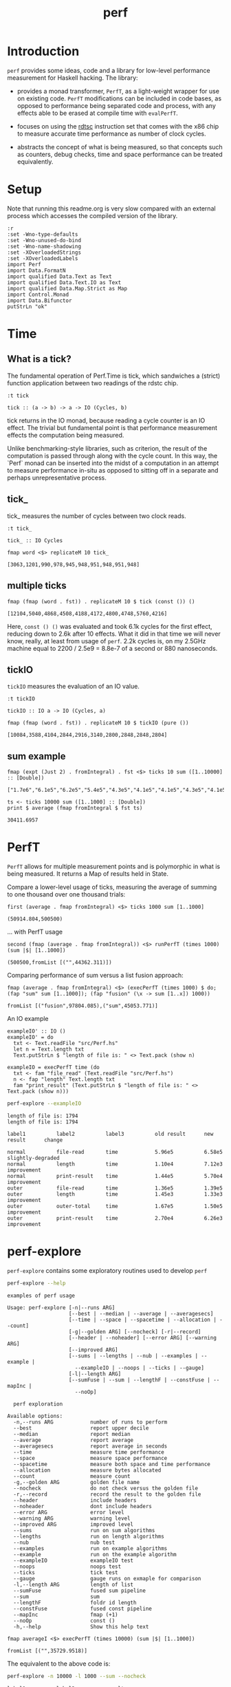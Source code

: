 #+TITLE: perf
#+PROPERTY: header-args :exports both
#+PROPERTY: header-args :eval no-export

[[https://hackage.haskell.org/package/perf][file:https://img.shields.io/hackage/v/perf.svg]] [[https://github.com/tonyday567/perf/actions?query=workflow%3Ahaskell-ci][file:https://github.com/tonyday567/perf/workflows/haskell-ci/badge.svg]]

* Introduction

~perf~ provides some ideas, code and a library for low-level performance measurement for Haskell hacking. The library:

- provides a monad transformer, ~PerfT~, as a light-weight wrapper for use on existing code. ~PerfT~ modifications can be included in code bases, as opposed to performance being separated code and  process, with any effects able to be erased at compile time with ~evalPerfT~.

- focuses on using the [[https://en.wikipedia.org/wiki/Time_Stamp_Counter][rdtsc]] instruction set that comes with the x86 chip to measure accurate time performance as number of clock cycles.

- abstracts the concept of what is being measured, so that concepts such as counters, debug checks, time and space performance can be treated equivalently.

* Setup

Note that running this readme.org is very slow compared with an external process which accesses the compiled version of the library.

#+begin_src haskell-ng :results output
:r
:set -Wno-type-defaults
:set -Wno-unused-do-bind
:set -Wno-name-shadowing
:set -XOverloadedStrings
:set -XOverloadedLabels
import Perf
import Data.FormatN
import qualified Data.Text as Text
import qualified Data.Text.IO as Text
import qualified Data.Map.Strict as Map
import Control.Monad
import Data.Bifunctor
putStrLn "ok"
#+end_src

#+RESULTS:
#+begin_example
Build profile: -w ghc-9.8.1 -O1
In order, the following will be built (use -v for more details):
 - perf-0.12.0.1 (lib) (first run)
Preprocessing library for perf-0.12.0.1..
GHCi, version 9.8.1: https://www.haskell.org/ghc/  :? for help
Loaded GHCi configuration from /Users/tonyday/haskell/perf/.ghci
[ 1 of 10] Compiling Perf.Stats       ( src/Perf/Stats.hs, interpreted )
[ 2 of 10] Compiling Perf.Types       ( src/Perf/Types.hs, interpreted )
[ 3 of 10] Compiling Perf.Time        ( src/Perf/Time.hs, interpreted )
[ 4 of 10] Compiling Perf.Space       ( src/Perf/Space.hs, interpreted )
[ 5 of 10] Compiling Perf.Count       ( src/Perf/Count.hs, interpreted )
[ 6 of 10] Compiling Perf.Measure     ( src/Perf/Measure.hs, interpreted )
[ 7 of 10] Compiling Perf.Report      ( src/Perf/Report.hs, interpreted )
[ 8 of 10] Compiling Perf.BigO        ( src/Perf/BigO.hs, interpreted )
[ 9 of 10] Compiling Perf.Algos       ( src/Perf/Algos.hs, interpreted )
[10 of 10] Compiling Perf             ( src/Perf.hs, interpreted )
Ok, 10 modules loaded.
Ok, 10 modules loaded.
ok
#+end_example

* Time
** What is a tick?

The fundamental operation of Perf.Time is tick, which sandwiches a (strict) function application between two readings of the rdstc chip.

#+begin_src haskell-ng :results output :exports both
:t tick
#+end_src

#+RESULTS:
: tick :: (a -> b) -> a -> IO (Cycles, b)

tick returns in the IO monad, because reading a cycle counter is an IO effect. The trivial but fundamental point is that performance measurement effects the computation being measured.

Unlike benchmarking-style libraries, such as criterion, the result of the computation is passed through along with the cycle count. In this way, the `Perf` monad can be inserted into the midst of a computation in an attempt to measure performance in-situ as opposed to sitting off in a separate and perhaps unrepresentative process.

** tick_

tick_ measures the number of cycles between two clock reads.

#+begin_src haskell-ng :results output :exports both
:t tick_
#+end_src

#+RESULTS:
: tick_ :: IO Cycles


#+begin_src haskell-ng :results output :exports both
fmap word <$> replicateM 10 tick_
#+end_src

#+RESULTS:
: [3063,1201,990,978,945,948,951,948,951,948]

** multiple ticks

#+begin_src haskell-ng :results output :exports both
fmap (fmap (word . fst)) . replicateM 10 $ tick (const ()) ()
#+end_src

#+RESULTS:
: [12104,5040,4868,4508,4188,4172,4800,4748,5760,4216]

Here, ~const () ()~ was evaluated and took 6.1k cycles for the first effect, reducing down to 2.6k after 10 effects. What it did in that time we will never know, really, at least from usage of ~perf~. 2.2k cycles is, on my 2.5GHz machine equal to 2200 / 2.5e9 = 8.8e-7 of a second or 880 nanoseconds.

** tickIO

~tickIO~ measures the evaluation of an IO value.

#+begin_src haskell-ng :results output :exports both
:t tickIO
#+end_src

#+RESULTS:
: tickIO :: IO a -> IO (Cycles, a)

#+begin_src haskell-ng :results output :exports both
fmap (fmap (word . fst)) . replicateM 10 $ tickIO (pure ())
#+end_src

#+RESULTS:
: [10084,3588,4104,2844,2916,3140,2800,2848,2848,2804]

** sum example

#+begin_src haskell-ng :exports both
fmap (expt (Just 2) . fromIntegral) . fst <$> ticks 10 sum ([1..10000] :: [Double])
#+end_src

#+RESULTS:
: ["1.7e6","6.1e5","6.2e5","5.4e5","4.3e5","4.1e5","4.1e5","4.3e5","4.1e5","4.1e5"]


#+begin_src haskell-ng :results output :exports both
ts <- ticks 10000 sum ([1..1000] :: [Double])
print $ average (fmap fromIntegral $ fst ts)
#+end_src

#+RESULTS:
: 30411.6957

* PerfT

~PerfT~ allows for multiple measurement points and is polymorphic in what is being measured. It returns a Map of results held in State.

Compare a lower-level usage of ticks, measuring the average of summing to one thousand over one thousand trials:

#+begin_src haskell-ng :results output :exports both
first (average . fmap fromIntegral) <$> ticks 1000 sum [1..1000]
#+end_src

#+RESULTS:
: (50914.804,500500)

... with PerfT usage

#+begin_src haskell-ng :results output :exports both
second (fmap (average . fmap fromIntegral)) <$> runPerfT (times 1000) (sum |$| [1..1000])
#+end_src

#+RESULTS:
: (500500,fromList [("",44362.311)])

Comparing performance of sum versus a list fusion approach:

#+begin_src haskell-ng :results output :exports both
fmap (average . fmap fromIntegral) <$> (execPerfT (times 1000) $ do; (fap "sum" sum [1..1000]); (fap "fusion" (\x -> sum [1..x]) 1000))
#+end_src

#+RESULTS:
: fromList [("fusion",97804.085),("sum",45053.771)]

An IO example

#+begin_src haskell-ng
exampleIO' :: IO ()
exampleIO' = do
  txt <- Text.readFile "src/Perf.hs"
  let n = Text.length txt
  Text.putStrLn $ "length of file is: " <> Text.pack (show n)
#+end_src

#+begin_src haskell-ng :results output :exports both
exampleIO = execPerfT time (do
  txt <- fam "file_read" (Text.readFile "src/Perf.hs")
  n <- fap "length" Text.length txt
  fam "print_result" (Text.putStrLn $ "length of file is: " <> Text.pack (show n)))
#+end_src

#+begin_src sh :results output :exports both
perf-explore --exampleIO
#+end_src

#+RESULTS:
#+begin_example
length of file is: 1794
length of file is: 1794

label1          label2          label3          old result      new result      change

normal          file-read       time            5.96e5          6.58e5          slightly-degraded
normal          length          time            1.10e4          7.12e3          improvement
normal          print-result    time            1.44e5          5.70e4          improvement
outer           file-read       time            1.36e5          1.39e5
outer           length          time            1.45e3          1.33e3          improvement
outer           outer-total     time            1.67e5          1.50e5          improvement
outer           print-result    time            2.70e4          6.26e3          improvement
#+end_example

* perf-explore

~perf-explore~ contains some exploratory routines used to develop =perf=

#+begin_src sh :results output :exports both
perf-explore --help
#+end_src

#+RESULTS:
#+begin_example
examples of perf usage

Usage: perf-explore [-n|--runs ARG]
                    [--best | --median | --average | --averagesecs]
                    [--time | --space | --spacetime | --allocation | --count]
                    [-g|--golden ARG] [--nocheck] [-r|--record]
                    [--header | --noheader] [--error ARG] [--warning ARG]
                    [--improved ARG]
                    [--sums | --lengths | --nub | --examples | --example |
                      --exampleIO | --noops | --ticks | --gauge]
                    [-l|--length ARG]
                    [--sumFuse | --sum | --lengthF | --constFuse | --mapInc |
                      --noOp]

  perf exploration

Available options:
  -n,--runs ARG            number of runs to perform
  --best                   report upper decile
  --median                 report median
  --average                report average
  --averagesecs            report average in seconds
  --time                   measure time performance
  --space                  measure space performance
  --spacetime              measure both space and time performance
  --allocation             measure bytes allocated
  --count                  measure count
  -g,--golden ARG          golden file name
  --nocheck                do not check versus the golden file
  -r,--record              record the result to the golden file
  --header                 include headers
  --noheader               dont include headers
  --error ARG              error level
  --warning ARG            warning level
  --improved ARG           improved level
  --sums                   run on sum algorithms
  --lengths                run on length algorithms
  --nub                    nub test
  --examples               run on example algorithms
  --example                run on the example algorithm
  --exampleIO              exampleIO test
  --noops                  noops test
  --ticks                  tick test
  --gauge                  gauge runs on exmaple for comparison
  -l,--length ARG          length of list
  --sumFuse                fused sum pipeline
  --sum                    sum
  --lengthF                foldr id length
  --constFuse              fused const pipeline
  --mapInc                 fmap (+1)
  --noOp                   const ()
  -h,--help                Show this help text
#+end_example

#+begin_src haskell-ng :results output :exports both
fmap averageI <$> execPerfT (times 10000) (sum |$| [1..1000])
#+end_src

#+RESULTS:
: fromList [("",35729.9518)]

The equivalent to the above code is:

#+begin_src sh :results output :exports both
perf-explore -n 10000 -l 1000 --sum --nocheck
#+end_src

#+RESULTS:
: label1          label2          results
:
: sum             time            1.47e4

** noops

This no-op experiment is useful to understand the pure time performance of the machinery around measurement. It can be (re)run with:

#+begin_src sh :results output :exports both
perf-explore --noops
#+end_src

#+RESULTS:
#+begin_example
label1          label2          label3          results

const           1st             time            6.05e3
const           2nd             time            2.80e1
const           3rd             time            3.60e1
const           4th             time            3.20e1
const           average         time            4.11e1
const           best            time            2.74e1
const           median          time            3.54e1
pure            1st             time            6.46e3
pure            2nd             time            7.60e1
pure            3rd             time            4.00e1
pure            4th             time            4.00e1
pure            average         time            4.28e1
pure            best            time            2.82e1
pure            median          time            3.64e1
No golden file found. To create one, run with '-r'
#+end_example

** measurement context

Exploration of how the code surrounding measurement effects performance.

#+begin_src sh :results drawer :exports both
perf-explore -n 1000 -l 1000 --ticks --nocheck
#+end_src

#+RESULTS:
:results:
|               | stepTime |   tick | tickForce | tickForceArgs | tickLazy | tickWHNF |  times |
| sumAux        |   1.46e4 | 1.51e4 |    1.65e4 |        1.45e4 |   1.96e1 |   1.45e4 | 1.46e4 |
| sumCata       |   1.45e4 | 1.82e4 |    1.45e4 |        1.45e4 |   1.99e1 |   1.46e4 | 1.48e4 |
| sumCo         |   1.45e4 | 1.46e4 |    1.46e4 |        1.63e4 |   2.02e1 |   1.45e4 | 1.44e4 |
| sumCoCase     |   1.44e4 | 1.51e4 |    1.61e4 |        1.46e4 |   2.78e1 |   2.10e4 | 1.49e4 |
| sumCoGo       |   2.61e4 | 1.46e4 |    3.82e4 |        2.55e4 |   2.04e1 |   1.45e4 | 2.59e4 |
| sumF          |   1.34e4 | 1.34e4 |    2.01e4 |        1.64e4 |   2.01e1 |   1.33e4 | 1.33e4 |
| sumFlip       |   1.37e4 | 1.34e4 |    1.34e4 |        1.33e4 |   2.06e1 |   1.41e4 | 1.33e4 |
| sumFlipLazy   |   1.33e4 | 1.34e4 |    1.33e4 |        1.34e4 |   2.01e1 |   1.37e4 | 1.34e4 |
| sumFoldr      |   1.44e4 | 1.45e4 |    2.18e4 |        1.68e4 |   3.22e1 |   1.54e4 | 1.45e4 |
| sumFuse       |   3.19e3 | 1.98e3 |    1.93e3 |        2.19e3 |   1.98e1 |   1.83e3 | 3.15e3 |
| sumFuseFoldl' |   1.88e3 | 2.46e3 |    2.02e3 |        2.27e3 |   2.39e1 |   2.38e3 | 2.15e3 |
| sumFuseFoldr  |   5.79e3 | 6.01e3 |    3.70e3 |        3.70e3 |   2.00e1 |   3.70e3 | 6.11e3 |
| sumFusePoly   |   2.67e3 | 2.68e3 |    2.65e3 |        2.29e3 |   2.73e1 |   2.44e3 | 2.60e3 |
| sumLambda     |   1.59e4 | 1.35e4 |    1.47e4 |        1.99e4 |   1.99e1 |   1.36e4 | 1.34e4 |
| sumMono       |   1.38e4 | 1.69e4 |    1.35e4 |        1.36e4 |   2.04e1 |   1.37e4 | 1.34e4 |
| sumPoly       |   1.99e4 | 1.42e4 |    1.35e4 |        1.73e4 |   1.97e1 |   1.35e4 | 1.51e4 |
| sumSum        |   1.34e4 | 1.36e4 |    1.34e4 |        1.35e4 |   1.99e1 |   1.34e4 | 2.01e4 |
| sumTail       |   2.03e4 | 1.37e4 |    1.34e4 |        1.34e4 |   1.99e1 |   1.34e4 | 2.01e4 |
| sumTailLazy   |   1.34e4 | 1.66e4 |    1.33e4 |        1.41e4 |   1.99e1 |   1.35e4 | 1.33e4 |
:end:

*** short list
#+begin_src sh :results drawer :exports both
perf-explore -n 10000 -l 10 --best --ticks
#+end_src

#+RESULTS:
:results:
|               | stepTime |   tick | tickForce | tickForceArgs | tickLazy | tickWHNF |  times |
| sumAux        |   1.81e2 | 2.33e2 |    1.81e2 |        1.82e2 |   1.32e1 |   1.83e2 | 1.82e2 |
| sumCata       |   1.81e2 | 2.33e2 |    1.81e2 |        1.82e2 |   1.33e1 |   2.33e2 | 1.81e2 |
| sumCo         |   2.10e2 | 2.33e2 |    2.13e2 |        2.11e2 |   2.49e1 |   2.33e2 | 2.10e2 |
| sumCoCase     |   1.81e2 | 2.47e2 |    1.82e2 |        1.82e2 |   1.83e1 |   2.47e2 | 1.81e2 |
| sumCoGo       |   1.81e2 | 2.34e2 |    2.34e2 |        2.34e2 |   1.33e1 |   2.33e2 | 1.82e2 |
| sumF          |   1.03e2 | 2.22e2 |    1.05e2 |        1.04e2 |   1.88e1 |   1.83e2 | 1.04e2 |
| sumFlip       |   1.13e2 | 1.28e2 |    1.20e2 |        1.20e2 |   1.88e1 |   1.17e2 | 1.63e2 |
| sumFlipLazy   |   1.13e2 | 2.07e2 |    1.76e2 |        1.20e2 |   2.49e1 |   2.04e2 | 1.01e2 |
| sumFoldr      |   1.81e2 | 2.66e2 |    2.65e2 |        1.81e2 |   1.88e1 |   2.65e2 | 1.81e2 |
| sumFuse       |   2.58e1 | 2.71e1 |    2.85e1 |        3.36e1 |   1.36e1 |   3.36e1 | 3.42e1 |
| sumFuseFoldl' |   5.04e1 | 2.71e1 |    5.11e1 |        5.08e1 |   1.41e1 |   2.65e1 | 3.96e1 |
| sumFuseFoldr  |   8.16e1 | 8.61e1 |    6.26e1 |        7.34e1 |   1.25e1 |   8.47e1 | 8.54e1 |
| sumFusePoly   |   4.19e1 | 5.82e1 |    4.26e1 |        5.81e1 |   1.30e1 |   5.91e1 | 4.30e1 |
| sumLambda     |   1.39e2 | 1.30e2 |    1.60e2 |        1.63e2 |   1.33e1 |   1.29e2 | 1.43e2 |
| sumMono       |   8.04e1 | 1.43e2 |    8.64e1 |        8.41e1 |   1.83e1 |   1.15e2 | 8.16e1 |
| sumPoly       |   1.16e2 | 1.29e2 |    1.44e2 |        1.21e2 |   2.49e1 |   1.30e2 | 1.18e2 |
| sumSum        |   1.02e2 | 1.03e2 |    1.04e2 |        1.05e2 |   1.33e1 |   1.02e2 | 1.04e2 |
| sumTail       |   1.40e2 | 1.37e2 |    1.31e2 |        1.31e2 |   1.36e1 |   1.45e2 | 1.42e2 |
| sumTailLazy   |   1.06e2 | 1.78e2 |    1.12e2 |        1.12e2 |   1.84e1 |   2.25e2 | 1.09e2 |
:end:


*** long list
#+begin_src sh :results drawer :exports both
perf-explore -n 100 -l 100000 --best --ticks
#+end_src

#+RESULTS:
:results:
|               | stepTime |   tick | tickForce | tickForceArgs | tickLazy | tickWHNF |  times |
| sumAux        |   2.82e6 | 2.70e6 |    2.66e6 |        2.75e6 |   1.83e1 |   2.70e6 | 2.79e6 |
| sumCata       |   2.71e6 | 2.69e6 |    2.63e6 |        2.64e6 |   1.28e1 |   2.68e6 | 2.75e6 |
| sumCo         |   2.71e6 | 2.73e6 |    2.63e6 |        2.64e6 |   2.52e1 |   2.71e6 | 2.73e6 |
| sumCoCase     |   2.69e6 | 2.70e6 |    2.70e6 |        2.65e6 |   1.85e1 |   2.76e6 | 2.67e6 |
| sumCoGo       |   2.68e6 | 2.77e6 |    2.65e6 |        2.63e6 |   1.82e1 |   2.75e6 | 2.69e6 |
| sumF          |   1.24e6 | 1.24e6 |    1.24e6 |        1.24e6 |   1.26e1 |   1.24e6 | 1.27e6 |
| sumFlip       |   1.16e6 | 1.14e6 |    1.14e6 |        1.16e6 |   1.35e1 |   1.13e6 | 1.16e6 |
| sumFlipLazy   |   1.03e6 | 1.03e6 |    1.03e6 |        1.02e6 |   1.37e1 |   1.03e6 | 1.03e6 |
| sumFoldr      |   2.76e6 | 2.83e6 |    2.66e6 |        2.67e6 |   1.82e1 |   2.81e6 | 2.74e6 |
| sumFuse       |   1.45e5 | 1.45e5 |    1.45e5 |        1.44e5 |   1.39e1 |   1.45e5 | 1.45e5 |
| sumFuseFoldl' |   1.45e5 | 1.45e5 |    1.45e5 |        1.46e5 |   1.35e1 |   1.45e5 | 1.45e5 |
| sumFuseFoldr  |   1.76e6 | 1.77e6 |    1.75e6 |        1.75e6 |   1.90e1 |   1.76e6 | 1.75e6 |
| sumFusePoly   |   1.45e5 | 2.00e5 |    1.45e5 |        1.45e5 |   1.32e1 |   1.68e5 | 1.45e5 |
| sumLambda     |   9.35e5 | 9.52e5 |    9.35e5 |        9.38e5 |   2.48e1 |   9.46e5 | 9.44e5 |
| sumMono       |   1.13e6 | 1.12e6 |    1.11e6 |        1.11e6 |   1.23e1 |   1.11e6 | 1.11e6 |
| sumPoly       |   1.03e6 | 1.04e6 |    1.02e6 |        1.03e6 |   1.32e1 |   1.03e6 | 1.03e6 |
| sumSum        |   1.20e6 | 1.22e6 |    1.20e6 |        1.19e6 |   1.32e1 |   1.22e6 | 1.20e6 |
| sumTail       |   1.22e6 | 1.22e6 |    1.22e6 |        1.22e6 |   1.28e1 |   1.22e6 | 1.22e6 |
| sumTailLazy   |   1.16e6 | 1.19e6 |    1.18e6 |        1.16e6 |   1.29e1 |   1.18e6 | 1.16e6 |
:end:

** sums

#+begin_src sh :output drawer :exports both
perf-explore -n 1000 -l 1000 --sums
#+end_src

#+RESULTS:
#+begin_example
label1          label2          old result      new result      change

sumAux          time            1.51e4          1.46e4
sumCata         time            1.55e4          1.46e4          improvement
sumCo           time            1.55e4          2.01e4          degraded
sumCoCase       time            1.57e4          1.47e4          improvement
sumCoGo         time            1.54e4          1.69e4          slightly-degraded
sumF            time            1.33e4          2.02e4          degraded
sumFlip         time            1.41e4          1.36e4
sumFlipLazy     time            1.47e4          1.93e4          degraded
sumFoldr        time            1.56e4          1.75e4          slightly-degraded
sumFuse         time            1.66e3          2.61e3          degraded
sumFuseFoldl'   time            1.71e3          2.70e3          degraded
sumFuseFoldr    time            5.83e3          6.72e3          slightly-degraded
sumFusePoly     time            2.12e3          2.64e3          degraded
sumLambda       time            1.47e4          1.39e4          improvement
sumMono         time            1.73e4          1.40e4          improvement
sumPoly         time            1.87e4          1.36e4          improvement
sumSum          time            1.33e4          1.34e4
sumTail         time            1.47e4          1.40e4          improvement
sumTailLazy     time            1.44e4          1.34e4          improvement
#+end_example

** lengths

#+begin_src sh :exports both
perf-explore -n 1000 -l 1000 --lengths
#+end_src

#+RESULTS:
#+begin_example
label1          label2          old result      new result      change

lengthAux       time            1.45e4          1.60e4          slightly-degraded
lengthCo        time            1.64e4          1.39e4          improvement
lengthCoCase    time            1.78e4          1.31e4          improvement
lengthF         time            1.06e4          1.10e4
lengthFMono     time            1.05e4          1.05e4
lengthFlip      time            1.11e4          1.07e4
lengthFlipLazy  time            1.13e4          1.07e4          improvement
lengthFoldr     time            1.27e4          1.33e4          slightly-degraded
lengthFoldrConsttime            1.27e4          1.36e4          slightly-degraded
lengthTail      time            1.08e4          1.10e4
lengthTailLazy  time            1.15e4          1.03e4          improvement
#+end_example

** Gauge comparison

#+begin_src sh :results output :exports both
perf-explore -n 1000 -l 1000 --average --gauge
#+end_src

#+RESULTS:
#+begin_example
sumFuse
benchmarking function ... function                                 time                 849.4 ns

benchmarking function ... function                                 time                 848.6 ns

sum
benchmarking function ... function                                 time                 3.786 μs

benchmarking function ... function                                 time                 3.791 μs

lengthF
benchmarking function ... function                                 time                 1.863 μs

benchmarking function ... function                                 time                 1.872 μs

constFuse
benchmarking function ... function                                 time                 571.0 ns

benchmarking function ... function                                 time                 1.080 μs

mapInc
benchmarking function ... function                                 time                 9.203 ns

benchmarking function ... function                                 time                 15.99 μs

noop
benchmarking function ... function                                 time                 5.770 ns

benchmarking function ... function                                 time                 4.740 ns

#+end_example

** Space

Data is collected from GHCStats

- allocated_bytes
- gcs
- gcdetails_live_bytes
- max_live_bytes
- max_mem_in_use_bytes

#+begin_src sh :results ouput :exports both
perf-explore -n 10 -l 100000 --space +RTS -T -RTS
#+end_src

#+RESULTS:
: label1          label2          results
:
: sum             MaxMem          4.61e6
: sum             allocated       4.19e5
: sum             gcLiveBytes     2.19e5
: sum             gcollects       1.00e-1
: sum             maxLiveBytes    0.00e0
: No golden file found. To create one, run with '-r'

* Perf.BigO

Perf.BigO represents functionality to determine the complexity order for a computation.

We could do a regression and minimise the error term, but we know that the largest run contains the most information; we would need to weight the simulations according to some heuristic.

Instead, we:

- estimate the order factor for each possible Order, from N3 to N0, setting the highest n run constant factor to zero,
- pick the order based on lowest absolute error result summed across all the runs,

#+begin_src haskell-ng :results output :exports both
import qualified Prelude as P
import Data.List (nub)
estOrder (\x -> sum $ nub [1..x]) 10 [1,10,100,1000]
#+end_src

#+RESULTS:
: BigOrder {bigOrder = N2, bigFactor = 13.375059, bigConstant = 0.0}

* References

[[https://github.com/haskell-perf/checklist][The Haskell performance checklist]]

[[https://github.com/ndmitchell/spaceleak][ndmitchell/spaceleak: Notes on space leaks]]

** Core

[[https://ghc.gitlab.haskell.org/ghc/doc/users_guide/debugging.html#options-debugging][5.13. Debugging the compiler]]

#+begin_src sh
ghc app/speed.hs -ddump-simpl -ddump-to-file -fforce-recomp -dlint -O
#+end_src

[[https://wiki.haskell.org/Performance/GHC#Looking_at_the_Core][haskell wiki: Looking at the Core]]

[[https://godbolt.org/][godbolt]]

[[https://gitlab.haskell.org/ghc/ghc/-/issues/15185][ghc issue 15185: Enum instance for IntX / WordX are inefficient]]

[[https://fixpt.de/blog/2017-12-04-strictness-analysis-part-1.html][fixpt - All About Strictness Analysis (part 1)]]

** Profiling
*** setup
[[https://ghc.gitlab.haskell.org/ghc/doc/users_guide/profiling.html#prof-heap][8. Profiling]]

A typical configuration step for profiling:

#+begin_src sh :results output
cabal configure --enable-library-profiling --enable-executable-profiling -fprof-auto -fprof -write-ghc-environment-files=always
#+end_src

A cabal.project.local with profiling enabled:

#+begin_quote
write-ghc-environment-files: always
ignore-project: False
flags: +prof +prof-auto
library-profiling: True
executable-profiling: True
#+end_quote

Examples from markup-parse R&D:

Executable compilation:

#+begin_src sh :results output
ghc -prof -fprof-auto -rtsopts app/speed0.hs -threaded -fforce-recomp
#+end_src

Executable run:

#+begin_src sh :results output
app/speed0 +RTS -s -p -hc -l -RTS
#+end_src

*** Space usage output (-s)

#+begin_example
885,263,472 bytes allocated in the heap
       8,507,448 bytes copied during GC
         163,200 bytes maximum residency (4 sample(s))
          27,752 bytes maximum slop
               6 MiB total memory in use (0 MiB lost due to fragmentation)

                                     Tot time (elapsed)  Avg pause  Max pause
  Gen  0       207 colls,     0 par    0.009s   0.010s     0.0001s    0.0002s
  Gen  1         4 colls,     0 par    0.001s   0.001s     0.0004s    0.0005s

  TASKS: 4 (1 bound, 3 peak workers (3 total), using -N1)

  SPARKS: 0 (0 converted, 0 overflowed, 0 dud, 0 GC'd, 0 fizzled)

  INIT    time    0.006s  (  0.006s elapsed)
  MUT     time    0.367s  (  0.360s elapsed)
  GC      time    0.010s  (  0.011s elapsed)
  RP      time    0.000s  (  0.000s elapsed)
  PROF    time    0.000s  (  0.000s elapsed)
  EXIT    time    0.001s  (  0.001s elapsed)
  Total   time    0.384s  (  0.380s elapsed)
#+end_example

*** Cost center profile (-p)

Dumped to speed0.prof

#+begin_example
COST CENTRE MODULE                SRC                                            %time %alloc

token       MarkupParse           src/MarkupParse.hs:(259,1)-(260,20)             50.2   50.4
wrappedQ'   MarkupParse.FlatParse src/MarkupParse/FlatParse.hs:(215,1)-(217,78)   20.8   23.1
ws_         MarkupParse.FlatParse src/MarkupParse/FlatParse.hs:(135,1)-(146,4)    14.3    5.5
eq          MarkupParse.FlatParse src/MarkupParse/FlatParse.hs:243:1-30           10.6   11.1
gather      MarkupParse           src/MarkupParse.hs:(420,1)-(428,100)             2.4    3.7
runParser   FlatParse.Basic       src/FlatParse/Basic.hs:(217,1)-(225,24)          1.0    6.0
#+end_example

*** heap analysis (-hc -l)

#+begin_src sh :results output
eventlog2html speed0.eventlog
#+end_src

Produces speed0.eventlog.html which contains heap charts.

** Cache speed

The average cycles per + operation can get down to about 0.7 cycles, and there are about 4 cache registers per cycle, so a sum pipeline uses 2.8 register instructions per +.

| Cache             | Cycles         |
|-------------------|----------------|
| register          | 4 per cycle    |
| L1 Cache access   | 3-4 cycles     |
| L2 Cache access   | 11-12 cycles   |
| L3 unified access | 30 - 40        |
| DRAM hit          | 195 cycles     |
| L1 miss           | 40 cycles      |
| L2 miss           | >600 cycles     |



